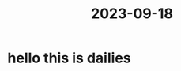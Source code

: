 :PROPERTIES:
:ID:       57872818-42a2-4f0f-998b-8b4ec2fabc4d
:END:
#+title: 2023-09-18
* hello this is dailies
